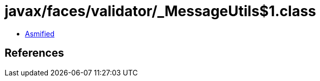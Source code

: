 = javax/faces/validator/_MessageUtils$1.class

 - link:_MessageUtils$1-asmified.java[Asmified]

== References

